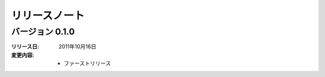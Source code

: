 
-----------------------
リリースノート
-----------------------

バージョン 0.1.0 
^^^^^^^^^^^^^^^^^^^^^^^^^^^^^^^^^^^
:リリース日: 
  2011年10月16日
:変更内容: 
  * ファーストリリース
